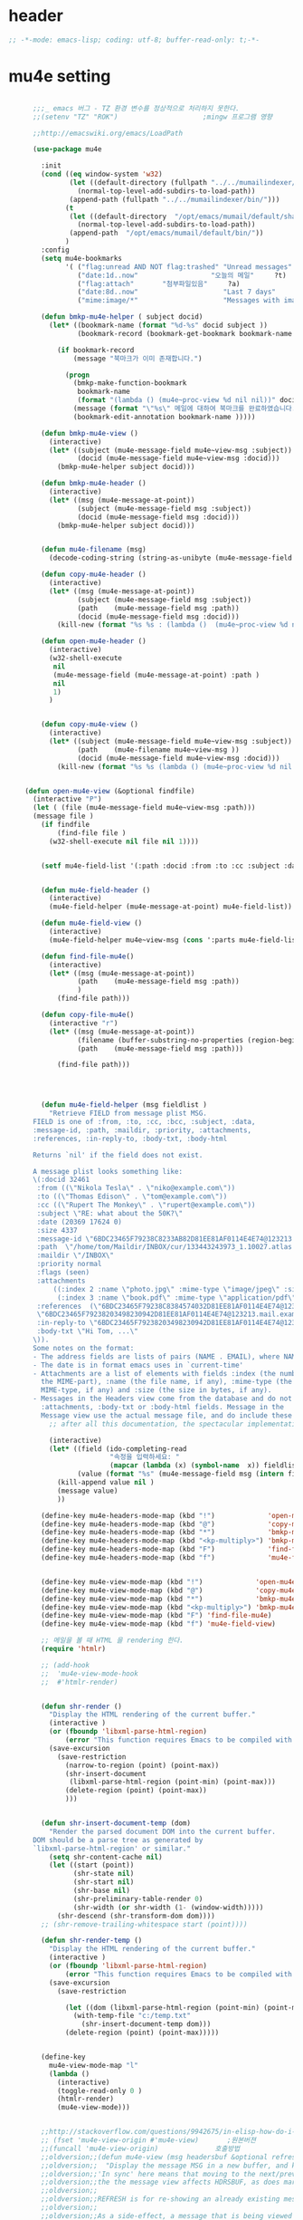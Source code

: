 # -*- coding: utf-8; -*-

* header
  #+BEGIN_SRC emacs-lisp
    ;; -*-mode: emacs-lisp; coding: utf-8; buffer-read-only: t;-*-
  #+END_SRC

  #+RESULTS:

* mu4e setting
  #+BEGIN_SRC emacs-lisp

      ;;;_ emacs 버그 - TZ 환경 변수를 정상적으로 처리하지 못한다. 
      ;;(setenv "TZ" "ROK")                     ;mingw 프로그램 영향 

      ;;http://emacswiki.org/emacs/LoadPath

      (use-package mu4e

        :init
        (cond ((eq window-system 'w32)
               (let ((default-directory (fullpath "../../mumailindexer/share/emacs/site-lisp")))
                 (normal-top-level-add-subdirs-to-load-path))
               (append-path (fullpath "../../mumailindexer/bin/")))
              (t
               (let ((default-directory  "/opt/emacs/mumail/default/share/emacs/site-lisp"))
                 (normal-top-level-add-subdirs-to-load-path))
               (append-path  "/opt/emacs/mumail/default/bin/"))
              )
        :config
        (setq mu4e-bookmarks
              '( ("flag:unread AND NOT flag:trashed" "Unread messages"      ?u)
                 ("date:1d..now"                  "오늘의 메일"     ?t)
                 ("flag:attach"       "첨부파일있음"     ?a)
                 ("date:8d..now"                     "Last 7 days"          ?w)
                 ("mime:image/*"                     "Messages with images" ?p)))

        (defun bmkp-mu4e-helper ( subject docid)
          (let* ((bookmark-name (format "%d-%s" docid subject ))
                 (bookmark-record (bookmark-get-bookmark bookmark-name t )))

            (if bookmark-record
                (message "북마크가 이미 존재합니다.")

              (progn
                (bmkp-make-function-bookmark
                 bookmark-name
                 (format "(lambda () (mu4e~proc-view %d nil nil))" docid))
                (message (format "\"%s\" 메일에 대하여 북마크를 완료하였습니다." subject))
                (bookmark-edit-annotation bookmark-name )))))

        (defun bmkp-mu4e-view ()
          (interactive)
          (let* ((subject (mu4e-message-field mu4e~view-msg :subject))
                 (docid (mu4e-message-field mu4e~view-msg :docid)))
            (bmkp-mu4e-helper subject docid)))

        (defun bmkp-mu4e-header ()
          (interactive)
          (let* ((msg (mu4e-message-at-point))
                 (subject (mu4e-message-field msg :subject))
                 (docid (mu4e-message-field msg :docid)))
            (bmkp-mu4e-helper subject docid)))


        (defun mu4e-filename (msg)
          (decode-coding-string (string-as-unibyte (mu4e-message-field msg :path)) 'utf-8))

        (defun copy-mu4e-header ()
          (interactive)
          (let* ((msg (mu4e-message-at-point))
                 (subject (mu4e-message-field msg :subject))
                 (path    (mu4e-message-field msg :path))
                 (docid (mu4e-message-field msg :docid)))
            (kill-new (format "%s %s : (lambda ()  (mu4e~proc-view %d nil nil))" subject path docid))))

        (defun open-mu4e-header ()
          (interactive)
          (w32-shell-execute
           nil
           (mu4e-message-field (mu4e-message-at-point) :path )
           nil
           1)
          )


        (defun copy-mu4e-view ()
          (interactive)
          (let* ((subject (mu4e-message-field mu4e~view-msg :subject))
                 (path    (mu4e-filename mu4e~view-msg ))
                 (docid (mu4e-message-field mu4e~view-msg :docid)))
            (kill-new (format "%s %s (lambda () (mu4e~proc-view %d nil nil))" subject path docid))))


    (defun open-mu4e-view (&optional findfile)
      (interactive "P")
      (let ( (file (mu4e-message-field mu4e~view-msg :path))) 
      (message file )
        (if findfile
            (find-file file )
          (w32-shell-execute nil file nil 1))))


        (setf mu4e-field-list '(:path :docid :from :to :cc :subject :date :size :message-id  :maildir :priority :flags :attachments :references )) ;:parts


        (defun mu4e-field-header ()
          (interactive)
          (mu4e-field-helper (mu4e-message-at-point) mu4e-field-list))

        (defun mu4e-field-view ()
          (interactive)
          (mu4e-field-helper mu4e~view-msg (cons ':parts mu4e-field-list)))

        (defun find-file-mu4e()
          (interactive)
          (let* ((msg (mu4e-message-at-point))
                 (path    (mu4e-message-field msg :path))
                 )
            (find-file path)))

        (defun copy-file-mu4e()
          (interactive "r")
          (let* ((msg (mu4e-message-at-point))
                 (filename (buffer-substring-no-properties (region-beginning) (region-end)))
                 (path    (mu4e-message-field msg :path)))

            (find-file path)))




        (defun mu4e-field-helper (msg fieldlist )
          "Retrieve FIELD from message plist MSG.
      FIELD is one of :from, :to, :cc, :bcc, :subject, :data,
      :message-id, :path, :maildir, :priority, :attachments,
      :references, :in-reply-to, :body-txt, :body-html

      Returns `nil' if the field does not exist.

      A message plist looks something like:
      \(:docid 32461
       :from ((\"Nikola Tesla\" . \"niko@example.com\"))
       :to ((\"Thomas Edison\" . \"tom@example.com\"))
       :cc ((\"Rupert The Monkey\" . \"rupert@example.com\"))
       :subject \"RE: what about the 50K?\"
       :date (20369 17624 0)
       :size 4337
       :message-id \"6BDC23465F79238C8233AB82D81EE81AF0114E4E74@123213.mail.example.com\"
       :path  \"/home/tom/Maildir/INBOX/cur/133443243973_1.10027.atlas:2,S\"
       :maildir \"/INBOX\"
       :priority normal
       :flags (seen)
       :attachments
           ((:index 2 :name \"photo.jpg\" :mime-type \"image/jpeg\" :size 147331)
            (:index 3 :name \"book.pdf\" :mime-type \"application/pdf\" :size 192220))
       :references  (\"6BDC23465F79238C8384574032D81EE81AF0114E4E74@123213.mail.example.com\"
       \"6BDC23465F79238203498230942D81EE81AF0114E4E74@123213.mail.example.com\")
       :in-reply-to \"6BDC23465F79238203498230942D81EE81AF0114E4E74@123213.mail.example.com\"
       :body-txt \"Hi Tom, ...\"
      \)).
      Some notes on the format:
      - The address fields are lists of pairs (NAME . EMAIL), where NAME can be nil.
      - The date is in format emacs uses in `current-time'
      - Attachments are a list of elements with fields :index (the number of
        the MIME-part), :name (the file name, if any), :mime-type (the
        MIME-type, if any) and :size (the size in bytes, if any).
      - Messages in the Headers view come from the database and do not have
        :attachments, :body-txt or :body-html fields. Message in the
        Message view use the actual message file, and do include these fields."
          ;; after all this documentation, the spectacular implementation

          (interactive)
          (let* ((field (ido-completing-read 
                         "속정을 입력하세요: "
                         (mapcar (lambda (x) (symbol-name  x)) fieldlist )))
                 (value (format "%s" (mu4e-message-field msg (intern field)))))
            (kill-append value nil )
            (message value)
            ))

        (define-key mu4e-headers-mode-map (kbd "!")             'open-mu4e-header)
        (define-key mu4e-headers-mode-map (kbd "@")             'copy-mu4e-header)
        (define-key mu4e-headers-mode-map (kbd "*")             'bmkp-mu4e-header)
        (define-key mu4e-headers-mode-map (kbd "<kp-multiply>") 'bmkp-mu4e-header)
        (define-key mu4e-headers-mode-map (kbd "F")             'find-file-mu4e)
        (define-key mu4e-headers-mode-map (kbd "f")             'mu4e-field-header)


        (define-key mu4e-view-mode-map (kbd "!")             'open-mu4e-view)
        (define-key mu4e-view-mode-map (kbd "@")             'copy-mu4e-view)
        (define-key mu4e-view-mode-map (kbd "*")             'bmkp-mu4e-view)
        (define-key mu4e-view-mode-map (kbd "<kp-multiply>") 'bmkp-mu4e-view)
        (define-key mu4e-view-mode-map (kbd "F") 'find-file-mu4e)
        (define-key mu4e-view-mode-map (kbd "f") 'mu4e-field-view)

        ;; 메일을 볼 때 HTML 을 rendering 한다. 
        (require 'htmlr)                        

        ;; (add-hook 
        ;;  'mu4e-view-mode-hook
        ;;  #'htmlr-render)


        (defun shr-render ()
          "Display the HTML rendering of the current buffer."
          (interactive )
          (or (fboundp 'libxml-parse-html-region)
              (error "This function requires Emacs to be compiled with libxml2"))
          (save-excursion 
            (save-restriction 
              (narrow-to-region (point) (point-max))
              (shr-insert-document
               (libxml-parse-html-region (point-min) (point-max)))
              (delete-region (point) (point-max))
              )))      


        (defun shr-insert-document-temp (dom)
          "Render the parsed document DOM into the current buffer.
      DOM should be a parse tree as generated by
      `libxml-parse-html-region' or similar."
          (setq shr-content-cache nil)
          (let ((start (point))
                (shr-state nil)
                (shr-start nil)
                (shr-base nil)
                (shr-preliminary-table-render 0)
                (shr-width (or shr-width (1- (window-width)))))
            (shr-descend (shr-transform-dom dom))))
        ;; (shr-remove-trailing-whitespace start (point))))

        (defun shr-render-temp ()
          "Display the HTML rendering of the current buffer."
          (interactive )
          (or (fboundp 'libxml-parse-html-region)
              (error "This function requires Emacs to be compiled with libxml2"))
          (save-excursion 
            (save-restriction

              (let ((dom (libxml-parse-html-region (point-min) (point-max))))
                (with-temp-file "c:/temp.txt"
                  (shr-insert-document-temp dom)))
              (delete-region (point) (point-max)))))


        (define-key 
          mu4e-view-mode-map "l" 
          (lambda () 
            (interactive)
            (toggle-read-only 0 )
            (htmlr-render)
            (mu4e-view-mode)))


        ;;http://stackoverflow.com/questions/9942675/in-elisp-how-do-i-put-a-function-in-a-variable
        ;; (fset 'mu4e-view-origin #'mu4e-view)       ;원본버젼 
        ;;(funcall 'mu4e-view-origin)              호출방법 
        ;;oldversion;;(defun mu4e-view (msg headersbuf &optional refresh)
        ;;oldversion;;  "Display the message MSG in a new buffer, and keep in sync with HDRSBUF.
        ;;oldversion;;'In sync' here means that moving to the next/previous message in
        ;;oldversion;;the the message view affects HDRSBUF, as does marking etc.
        ;;oldversion;;
        ;;oldversion;;REFRESH is for re-showing an already existing message.
        ;;oldversion;;
        ;;oldversion;;As a side-effect, a message that is being viewed loses its 'unread'
        ;;oldversion;;marking if it still had that."
        ;;oldversion;;  (let* ((embedded ;; is it registered as an embedded msg (ie. message/rfc822
        ;;oldversion;;          ;; att)?
        ;;oldversion;;          (when (gethash (mu4e-message-field msg :path)
        ;;oldversion;;                         mu4e~path-parent-docid-map) t))
        ;;oldversion;;         (buf
        ;;oldversion;;          (if embedded
        ;;oldversion;;              (mu4e~view-embedded-winbuf)
        ;;oldversion;;            (get-buffer-create mu4e~view-buffer-name))))
        ;;oldversion;;    (with-current-buffer buf
        ;;oldversion;;      (let ((inhibit-read-only t))
        ;;oldversion;;        (setq ;; buffer local
        ;;oldversion;;         mu4e~view-msg msg
        ;;oldversion;;         mu4e~view-headers-buffer headersbuf)
        ;;oldversion;;        (erase-buffer)
        ;;oldversion;;        (insert (mu4e-view-message-text msg))
        ;;oldversion;;        (switch-to-buffer buf)
        ;;oldversion;;        (goto-char (point-min))
        ;;oldversion;;        (mu4e~view-fontify-cited)
        ;;oldversion;;        (mu4e~view-fontify-footer)
        ;;oldversion;;        (mu4e~view-make-urls-clickable)
        ;;oldversion;;        (mu4e~view-show-images-maybe msg)
        ;;oldversion;;        
        ;;oldversion;;        (save-excursion          ;;!!!ticket:XXXX 20121130 김동일 | HTML RENDERING
        ;;oldversion;;          (goto-char (point-min));;!!!ticket:XXXX 20121130 김동일 | HTML RENDERING
        ;;oldversion;;          (forward-paragraph)    ;;!!!ticket:XXXX 20121130 김동일 | HTML RENDERING
        ;;oldversion;;          (htmlr-render)
        ;;oldversion;;          ;; (shr-render)
        ;;oldversion;;          )        ;;!!!ticket:XXXX 20121130 김동일 | HTML RENDERING
        ;;oldversion;;
        ;;oldversion;;        (if embedded
        ;;oldversion;;            (local-set-key "q" 'kill-buffer-and-window)
        ;;oldversion;;          (setq mu4e~view-buffer buf))
        ;;oldversion;;
        ;;oldversion;;        (unless (or refresh embedded)
        ;;oldversion;;          ;; no use in trying to set flags again, or when it's an embedded
        ;;oldversion;;          ;; message
        ;;oldversion;;          (mu4e~view-mark-as-read-maybe))
        ;;oldversion;;
        ;;oldversion;;        (mu4e-view-mode)))))
        ;;oldversion;;(defun mu4e~view-mark-as-read-maybe () "not implemented mu.  do nothing ")

        ;;TEST;;(setq mu4e-mu-binary "c:/usr/local/mingwdevkit/local/bin/mu.exe")
        ;;TEST;;(setq mu4e-debug t)
        ;;TEST;;(mu4e~proc-find
        ;;TEST;; "from:bluewindie@gmail.com"
        ;;TEST;; mu4e-headers-show-threads
        ;;TEST;; mu4e-headers-sortfield
        ;;TEST;; mu4e-headers-sort-revert
        ;;TEST;; (unless mu4e-headers-full-search mu4e-search-results-limit))
        ;;TEST;;
        ;;TEST;;(setq mu4e~proc-buf "")
        ;;TEST;;(setq mu4e~proc-buf (string-replace-match "" mu4e~proc-buf "" t t ))
        ;;TEST;;(setq x (mu4e~proc-eat-sexp-from-buf))
        ;;TEST;;(mu4e~view-make-urls-clickable)
        ;;TEST;;
        ;;TEST;;
        ;;TEST;;(mu4e~proc-view docid nil nil)
        ;;TEST;;
        ;;TEST;;move docid:27047  flags:+S-u-N 
        ;;TEST;;
        ;;TEST;;extract action:open docid:26759 index:2

      ;;  (fset 'mu4e-mark-execute-all-origin #'mu4e-mark-execute-all)       ;원본버젼 
      ;;
      ;;  (defun mu4e-mark-execute-all (&optional no-confirmation)
      ;;    "Execute the actions for all marked messages in this
      ;;buffer. After the actions have been executed succesfully, the
      ;;affected messages are *hidden* from the current header list. Since
      ;;the headers are the result of a search, we cannot be certain that
      ;;the messages no longer matches the current one - to get that
      ;;certainty, we need to rerun the search, but we don't want to do
      ;;that automatically, as it may be too slow and/or break the users
      ;;flow. Therefore, we hide the message, which in practice seems to
      ;;work well.
      ;;
      ;;If NO-CONFIRMATION is non-nil, don't ask user for confirmation."
      ;;    (interactive)
      ;;    (let ((markmap mu4e~mark-map)
      ;;          (marknum (hash-table-count mu4e~mark-map)))
      ;;      (if (zerop marknum)
      ;;          (message "Nothing is marked")
      ;;        (mu4e-mark-resolve-deferred-marks)
      ;;        (when (or no-confirmation
      ;;                  (y-or-n-p
      ;;                   (format "Are you sure you want to execute %d mark%s?"
      ;;                           marknum (if (> marknum 1) "s" ""))))
      ;;
      ;;          (kill-new "")
      ;;          (maphash
      ;;           (lambda (docid val)
      ;;             (let ((mark (car val)) (target (cdr val)))
      ;;               ;; note: whenever you do something with the message,
      ;;               ;; it looses its N (new) flag
      ;;               (mu4e~headers-goto-docid docid)
      ;;               (case mark
      ;;                 (refile  (mu4e~proc-move docid (mu4e~mark-check-target target) "-N"))
      ;;                 (delete  (mu4e~proc-remove docid))
      ;;                 (flag    (kill-append 
      ;;                           (format "(mu4e~proc-view %d nil nil) : %s %s %s \n"
      ;;                                   docid
      ;;                                   (format-time-string mu4e-headers-date-format (mu4e~headers-field-for-docid docid :date))
      ;;                                   (mu4e~headers-field-for-docid docid :from)
      ;;                                   (mu4e~headers-field-for-docid docid :subject)
      ;;                                   ) nil));;(mu4e~proc-move docid nil    "+F-u-N"))
      ;;                 (move    (mu4e~proc-move docid (mu4e~mark-check-target target) "-N"))
      ;;                 (read    (mu4e~proc-move docid nil    "+S-u-N"))
      ;;                 (trash   (mu4e~proc-move docid (mu4e~mark-check-target target) "+T-N"))
      ;;                 (unflag  (mu4e~proc-move docid nil    "-F-N"))
      ;;                 (unread  (mu4e~proc-move docid nil    "-S+u-N"))
      ;;                 (otherwise (mu4e-error "Unrecognized mark %S" mark)))))
      ;;           markmap)
      ;;          )
      ;;        (mu4e-mark-unmark-all)
      ;;        (message nil))))
      ;;
      ;;
      ;;
      ;;  (fset 'mu4e~proc-start-origin #'mu4e~proc-start)       ;원본버젼 
      ;;  ;;(funcall 'mu4e-view-origin)              호출방법 
      ;;
      ;;  (defun mu4e~proc-start ()
      ;;    "Start the mu server process."
      ;;    (unless (file-executable-p mu4e-mu-binary)
      ;;      (mu4e-error (format "`mu4e-mu-binary' (%S) not found" mu4e-mu-binary)))
      ;;    (let* ((process-connection-type nil) ;; use a pipe
      ;;           (args '("server"))
      ;;           (args (append args (when mu4e-mu-home
      ;;                                (list (concat "--muhome=" mu4e-mu-home))))))
      ;;      (setq mu4e~proc-buf "")
      ;;      (setq mu4e~proc-process (apply 'start-process
      ;;                                     mu4e~proc-name mu4e~proc-name
      ;;                                     mu4e-mu-binary args))
      ;;      ;; register a function for (:info ...) sexps
      ;;      (unless mu4e~proc-process
      ;;        (mu4e-error "Failed to start the mu4e backend"))
      ;;      (set-process-query-on-exit-flag mu4e~proc-process nil)
      ;;      (set-process-coding-system mu4e~proc-process 'binary 'utf-8)
      ;;      (set-process-filter mu4e~proc-process 'mu4e~proc-filter)
      ;;      (set-process-sentinel mu4e~proc-process 'mu4e~proc-sentinel)))
      ;;
      ;;
      ;;
      ;;  (fset 'mu4e~view-mark-as-read-maybe-origin #'mu4e~view-mark-as-read-maybe)       ;원본버젼 
      ;;

        ;; (defun mu4e~proc-view (docid-or-msgid &optional images decrypt)
        ;;   "Get one particular message based on its DOCID-OR-MSGID.
        ;; Optionally, if IMAGES is non-nil, backend will any images
        ;; attached to the message, and return them as temp files.
        ;; The result will be delivered to the function registered as
        ;; `mu4e-message-func'."
        ;;   (mu4e~proc-send-command
        ;;     "view %s extract-images:%s extract-encrypted:%s use-agent:true"
        ;;     (mu4e--docid-msgid-param docid-or-msgid)
        ;;     (if images "true" "false")
        ;;     (if decrypt "true" "false")))

        )


      (use-package helm-mu
        :config 
        (defvar mucontacts-source
          (helm-build-in-buffer-source "mu를 이용하여 메일주소를 검색합니다."
            :data #'helm-mu-contacts-init
            :filtered-candidate-transformer #'helm-mu-contacts-transformer
            ;;:fuzzy-match nil
            :action '(("메일주소를 가져옵니다. " .
                       (lambda (_candidate)
                         (insert
                          (s-join "," (mapcar #'first (mapcar #'split-string (helm-marked-candidates)))))))
                      )))

        (defvar mucontacts-from
          (helm-build-in-buffer-source "mu를 이용하여 메일주소를 검색합니다."
            :data #'helm-mu-contacts-init
            :filtered-candidate-transformer #'helm-mu-contacts-transformer
            ;;:fuzzy-match nil
            :action '(("메일주소를 가져옵니다. " .
                       (lambda (_candidate)
                         (kill-new
                          (s-join ";" (mapcar #'first (mapcar #'split-string (helm-marked-candidates)))))))
                      )))
      (defun mufrom ()
          "Search for contacts."
          (interactive)
          (helm :sources 'mucontacts-from
                :buffer "*helm mu contacts*"))

      (defun mucontacts ()
          "Search for contacts."
          (interactive)
          (helm :sources 'mucontacts-source
                :buffer "*helm mu contacts*")))


      (defun mu()
        (interactive)
        (mu4e)
        (mu4e-update-mail-and-index t))
      ;;; mu db 위치
      ;;; %HOME%/.mu

      ;;; index 순서 
      ;;mu index -m f:/single-repo
      ;;mu index -m f:/MYSINGLE
      ;;mu index -m g:/MYSINGLE
      ;;mu index -m F:/MYSINGLE201211

      ;;mu index -m g:/MYSINGLE2013
      ;;mu index -m f:/MYSINGLE20130318
      ;;mu index -m f:/MYSINGLE20130416

      ;;mu index -m f:/single-repo & mu index -m f:/MYSINGLE & mu index -m g:/MYSINGLE & mu index -m g:/MYSINGLE2013 & mu index -m f:/MYSINGLE20130318 & mu index -m f:/MYSINGLE20130416
  #+END_SRC

  #+RESULTS:
  : mu


* keybinding

  #+BEGIN_SRC emacs-lisp
    (defun my/mu4e-inbox ()
      "jump to mu4e inbox"
      (interactive)
      (mu4e~headers-jump-to-maildir "INBOX"))

    (spacemacs/set-leader-keys "oi" 'mu4e)
    (spacemacs/set-leader-keys "oI" 'mu)

  #+END_SRC

  #+RESULTS:
